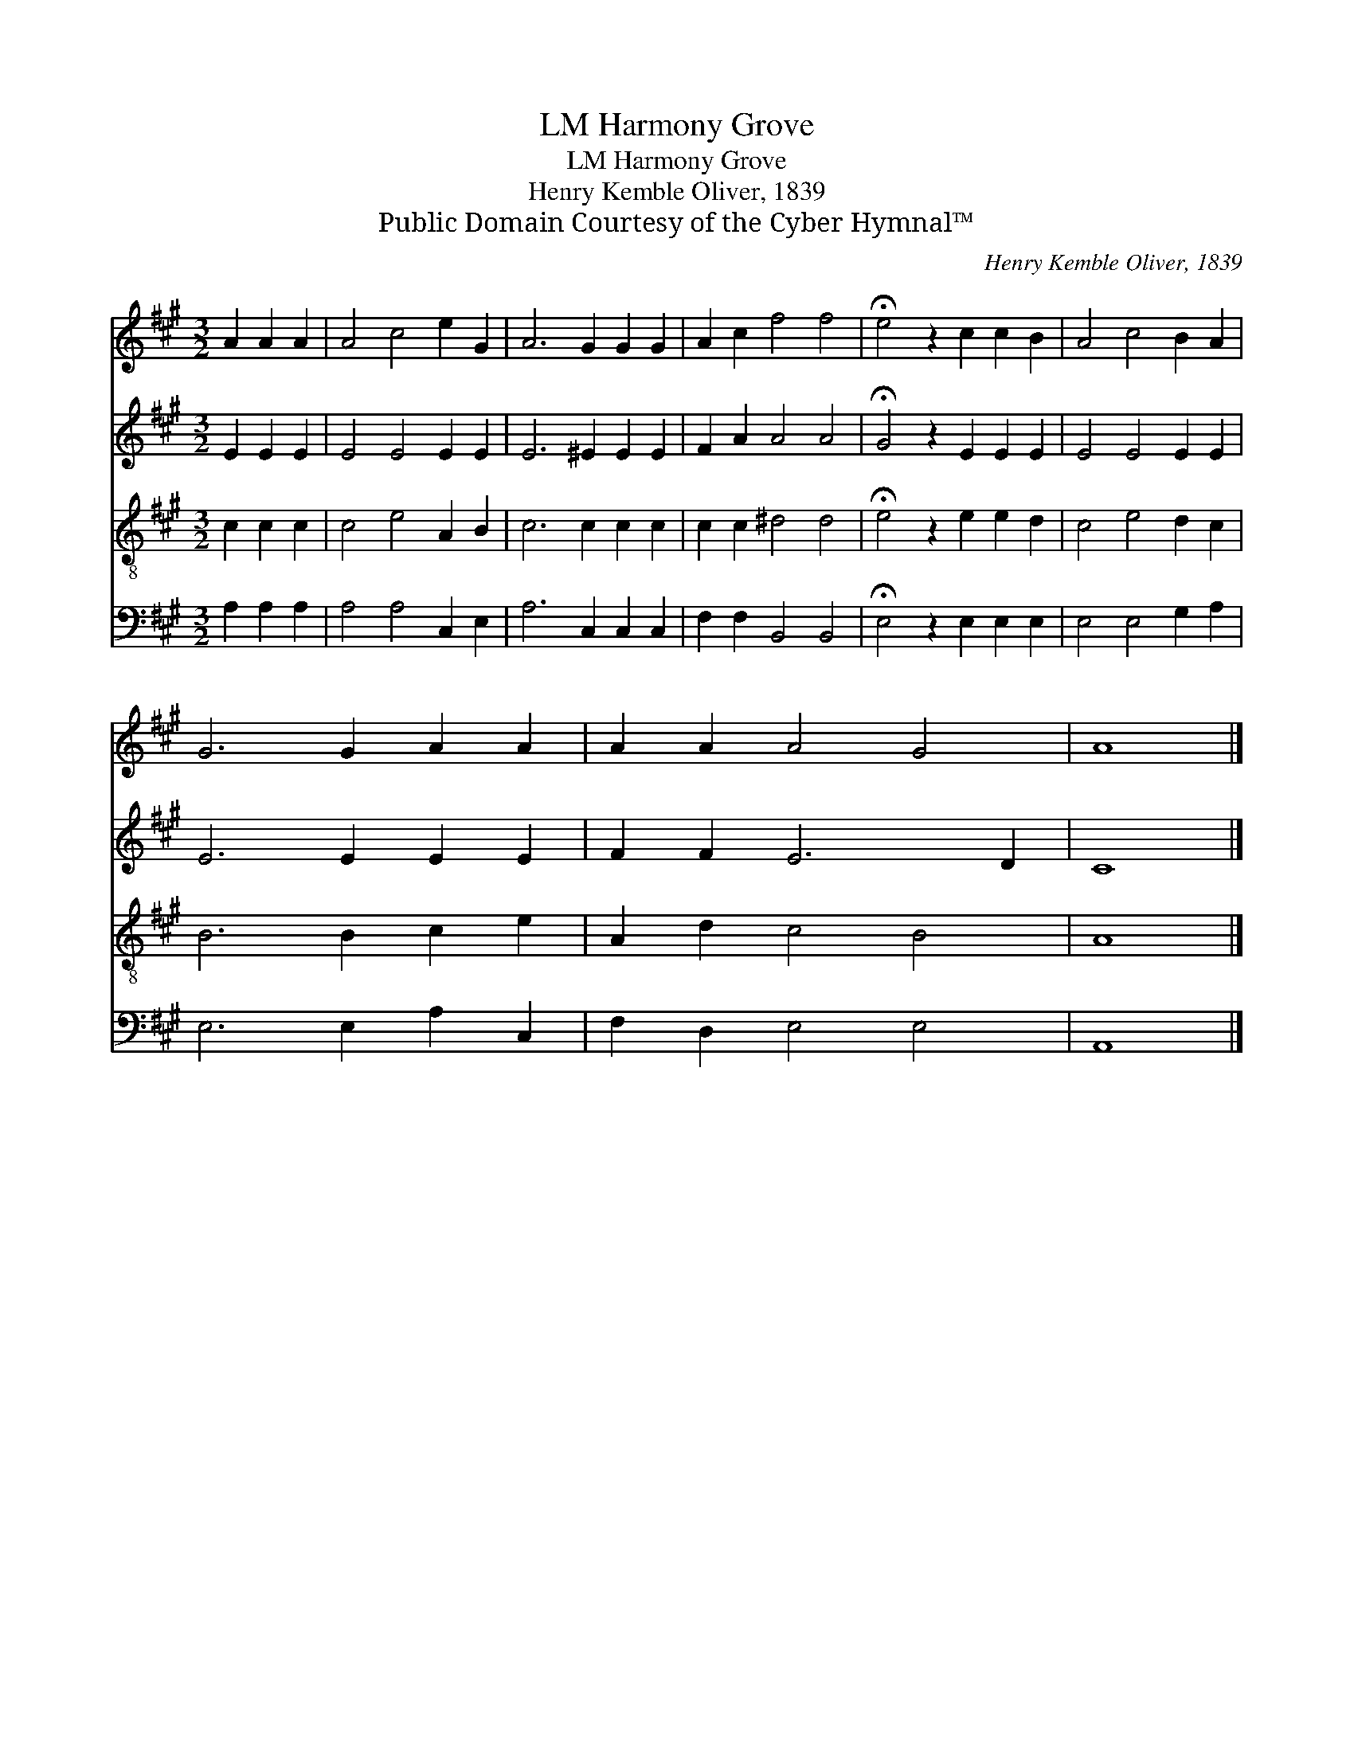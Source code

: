 X:1
T:Harmony Grove, LM
T:Harmony Grove, LM
T:Henry Kemble Oliver, 1839
T:Public Domain Courtesy of the Cyber Hymnal™
C:Henry Kemble Oliver, 1839
Z:Public Domain
Z:Courtesy of the Cyber Hymnal™
%%score 1 2 3 4
L:1/8
M:3/2
K:A
V:1 treble 
V:2 treble 
V:3 treble-8 
V:4 bass 
V:1
 A2 A2 A2 | A4 c4 e2 G2 | A6 G2 G2 G2 | A2 c2 f4 f4 | !fermata!e4 z2 c2 c2 B2 | A4 c4 B2 A2 | %6
 G6 G2 A2 A2 | A2 A2 A4 G4 | A8 |] %9
V:2
 E2 E2 E2 | E4 E4 E2 E2 | E6 ^E2 E2 E2 | F2 A2 A4 A4 | !fermata!G4 z2 E2 E2 E2 | E4 E4 E2 E2 | %6
 E6 E2 E2 E2 | F2 F2 E6 D2 | C8 |] %9
V:3
 c2 c2 c2 | c4 e4 A2 B2 | c6 c2 c2 c2 | c2 c2 ^d4 d4 | !fermata!e4 z2 e2 e2 d2 | c4 e4 d2 c2 | %6
 B6 B2 c2 e2 | A2 d2 c4 B4 | A8 |] %9
V:4
 A,2 A,2 A,2 | A,4 A,4 C,2 E,2 | A,6 C,2 C,2 C,2 | F,2 F,2 B,,4 B,,4 | %4
 !fermata!E,4 z2 E,2 E,2 E,2 | E,4 E,4 G,2 A,2 | E,6 E,2 A,2 C,2 | F,2 D,2 E,4 E,4 | A,,8 |] %9

